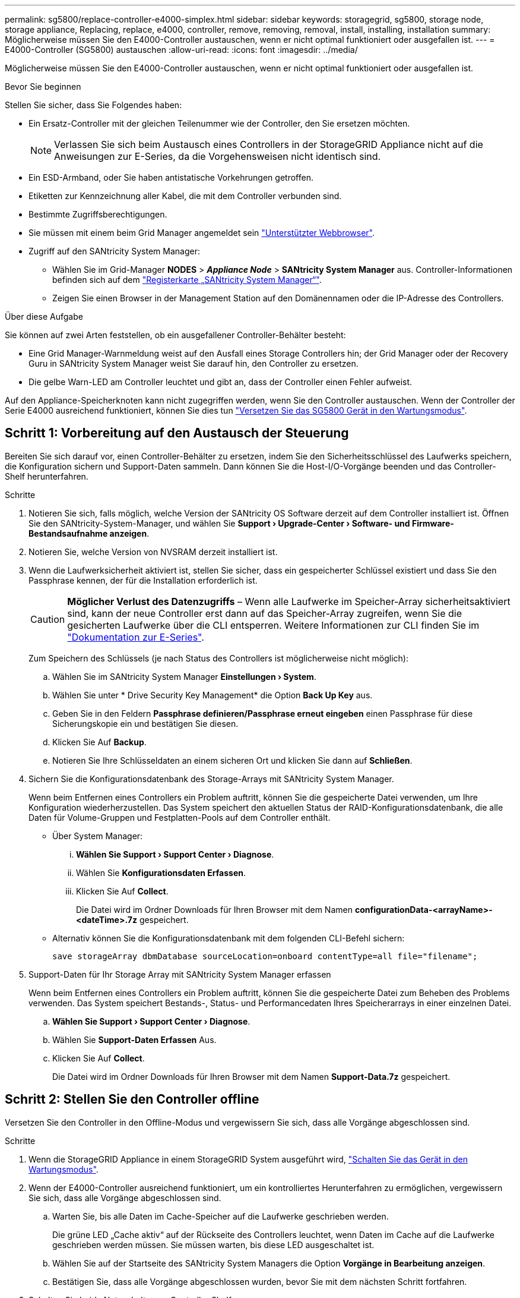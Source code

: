 ---
permalink: sg5800/replace-controller-e4000-simplex.html 
sidebar: sidebar 
keywords: storagegrid, sg5800, storage node, storage appliance, Replacing, replace, e4000, controller, remove, removing, removal, install, installing, installation 
summary: Möglicherweise müssen Sie den E4000-Controller austauschen, wenn er nicht optimal funktioniert oder ausgefallen ist. 
---
= E4000-Controller (SG5800) austauschen
:allow-uri-read: 
:icons: font
:imagesdir: ../media/


[role="lead"]
Möglicherweise müssen Sie den E4000-Controller austauschen, wenn er nicht optimal funktioniert oder ausgefallen ist.

.Bevor Sie beginnen
Stellen Sie sicher, dass Sie Folgendes haben:

* Ein Ersatz-Controller mit der gleichen Teilenummer wie der Controller, den Sie ersetzen möchten.
+

NOTE: Verlassen Sie sich beim Austausch eines Controllers in der StorageGRID Appliance nicht auf die Anweisungen zur E-Series, da die Vorgehensweisen nicht identisch sind.

* Ein ESD-Armband, oder Sie haben antistatische Vorkehrungen getroffen.
* Etiketten zur Kennzeichnung aller Kabel, die mit dem Controller verbunden sind.
* Bestimmte Zugriffsberechtigungen.
* Sie müssen mit einem beim Grid Manager angemeldet sein https://docs.netapp.com/us-en/storagegrid-118/admin/web-browser-requirements.html["Unterstützter Webbrowser"^].
* Zugriff auf den SANtricity System Manager:
+
** Wählen Sie im Grid-Manager *NODES* > *_Appliance Node_* > *SANtricity System Manager* aus. Controller-Informationen befinden sich auf dem https://docs.netapp.com/us-en/storagegrid-118/monitor/viewing-santricity-system-manager-tab.html["Registerkarte „SANtricity System Manager“"].
** Zeigen Sie einen Browser in der Management Station auf den Domänennamen oder die IP-Adresse des Controllers.




.Über diese Aufgabe
Sie können auf zwei Arten feststellen, ob ein ausgefallener Controller-Behälter besteht:

* Eine Grid Manager-Warnmeldung weist auf den Ausfall eines Storage Controllers hin; der Grid Manager oder der Recovery Guru in SANtricity System Manager weist Sie darauf hin, den Controller zu ersetzen.
* Die gelbe Warn-LED am Controller leuchtet und gibt an, dass der Controller einen Fehler aufweist.


Auf den Appliance-Speicherknoten kann nicht zugegriffen werden, wenn Sie den Controller austauschen. Wenn der Controller der Serie E4000 ausreichend funktioniert, können Sie dies tun link:../commonhardware/placing-appliance-into-maintenance-mode.html["Versetzen Sie das SG5800 Gerät in den Wartungsmodus"].



== Schritt 1: Vorbereitung auf den Austausch der Steuerung

Bereiten Sie sich darauf vor, einen Controller-Behälter zu ersetzen, indem Sie den Sicherheitsschlüssel des Laufwerks speichern, die Konfiguration sichern und Support-Daten sammeln. Dann können Sie die Host-I/O-Vorgänge beenden und das Controller-Shelf herunterfahren.

.Schritte
. Notieren Sie sich, falls möglich, welche Version der SANtricity OS Software derzeit auf dem Controller installiert ist. Öffnen Sie den SANtricity-System-Manager, und wählen Sie *Support › Upgrade-Center › Software- und Firmware-Bestandsaufnahme anzeigen*.
. Notieren Sie, welche Version von NVSRAM derzeit installiert ist.
. Wenn die Laufwerksicherheit aktiviert ist, stellen Sie sicher, dass ein gespeicherter Schlüssel existiert und dass Sie den Passphrase kennen, der für die Installation erforderlich ist.
+

CAUTION: *Möglicher Verlust des Datenzugriffs* – Wenn alle Laufwerke im Speicher-Array sicherheitsaktiviert sind, kann der neue Controller erst dann auf das Speicher-Array zugreifen, wenn Sie die gesicherten Laufwerke über die CLI entsperren. Weitere Informationen zur CLI finden Sie im https://docs.netapp.com/us-en/e-series-cli/index.html["Dokumentation zur E-Series"].

+
Zum Speichern des Schlüssels (je nach Status des Controllers ist möglicherweise nicht möglich):

+
.. Wählen Sie im SANtricity System Manager *Einstellungen › System*.
.. Wählen Sie unter * Drive Security Key Management* die Option *Back Up Key* aus.
.. Geben Sie in den Feldern *Passphrase definieren/Passphrase erneut eingeben* einen Passphrase für diese Sicherungskopie ein und bestätigen Sie diesen.
.. Klicken Sie Auf *Backup*.
.. Notieren Sie Ihre Schlüsseldaten an einem sicheren Ort und klicken Sie dann auf *Schließen*.


. Sichern Sie die Konfigurationsdatenbank des Storage-Arrays mit SANtricity System Manager.
+
Wenn beim Entfernen eines Controllers ein Problem auftritt, können Sie die gespeicherte Datei verwenden, um Ihre Konfiguration wiederherzustellen. Das System speichert den aktuellen Status der RAID-Konfigurationsdatenbank, die alle Daten für Volume-Gruppen und Festplatten-Pools auf dem Controller enthält.

+
** Über System Manager:
+
... *Wählen Sie Support › Support Center › Diagnose*.
... Wählen Sie *Konfigurationsdaten Erfassen*.
... Klicken Sie Auf *Collect*.
+
Die Datei wird im Ordner Downloads für Ihren Browser mit dem Namen *configurationData-<arrayName>-<dateTime>.7z* gespeichert.



** Alternativ können Sie die Konfigurationsdatenbank mit dem folgenden CLI-Befehl sichern:
+
`save storageArray dbmDatabase sourceLocation=onboard contentType=all file="filename";`



. Support-Daten für Ihr Storage Array mit SANtricity System Manager erfassen
+
Wenn beim Entfernen eines Controllers ein Problem auftritt, können Sie die gespeicherte Datei zum Beheben des Problems verwenden. Das System speichert Bestands-, Status- und Performancedaten Ihres Speicherarrays in einer einzelnen Datei.

+
.. *Wählen Sie Support › Support Center › Diagnose*.
.. Wählen Sie *Support-Daten Erfassen* Aus.
.. Klicken Sie Auf *Collect*.
+
Die Datei wird im Ordner Downloads für Ihren Browser mit dem Namen *Support-Data.7z* gespeichert.







== Schritt 2: Stellen Sie den Controller offline

Versetzen Sie den Controller in den Offline-Modus und vergewissern Sie sich, dass alle Vorgänge abgeschlossen sind.

.Schritte
. Wenn die StorageGRID Appliance in einem StorageGRID System ausgeführt wird, link:../commonhardware/placing-appliance-into-maintenance-mode.html["Schalten Sie das Gerät in den Wartungsmodus"].
. Wenn der E4000-Controller ausreichend funktioniert, um ein kontrolliertes Herunterfahren zu ermöglichen, vergewissern Sie sich, dass alle Vorgänge abgeschlossen sind.
+
.. Warten Sie, bis alle Daten im Cache-Speicher auf die Laufwerke geschrieben werden.
+
Die grüne LED „Cache aktiv“ auf der Rückseite des Controllers leuchtet, wenn Daten im Cache auf die Laufwerke geschrieben werden müssen. Sie müssen warten, bis diese LED ausgeschaltet ist.

.. Wählen Sie auf der Startseite des SANtricity System Managers die Option *Vorgänge in Bearbeitung anzeigen*.
.. Bestätigen Sie, dass alle Vorgänge abgeschlossen wurden, bevor Sie mit dem nächsten Schritt fortfahren.


. Schalten Sie beide Netzschalter am Controller Shelf aus.
. Warten Sie, bis alle LEDs am Controller-Shelf ausgeschaltet sind.




== Schritt 3: Entfernen Sie den E4000-Controllerbehälter

Entfernen Sie einen E4000-Controllerbehälter.

.Schritte
. Setzen Sie ein ESD-Armband an oder ergreifen Sie andere antistatische Vorsichtsmaßnahmen.
. Beschriften Sie jedes Kabel, das am Controller-Behälter befestigt ist.
. Trennen Sie alle Kabel vom Controller-Behälter.
+

CAUTION: Um eine verminderte Leistung zu vermeiden, dürfen die Kabel nicht verdreht, gefaltet, gequetscht oder treten.

. Drücken Sie die Verriegelung am Nockengriff, bis er sich löst, öffnen Sie den Nockengriff vollständig, um den Controller-Aktivkohlebehälter aus der Mittelplatine zu lösen, und ziehen Sie dann den Controller-Aktivkohlebehälter mit zwei Händen aus dem Gehäuse.
. Stellen Sie den Controller auf eine flache, statische Oberfläche, wobei die abnehmbare Abdeckung nach oben zeigt.
. Öffnen Sie die Abdeckung, indem Sie die blauen Tasten an den Seiten des Controller-Kanisters drücken, um die Abdeckung zu lösen, und drehen Sie dann die Abdeckung nach oben und von dem Controller-Kanister.




== Schritt 4: Bestimmen Sie die Teile, die an den Ersatz-Controller übergeben werden sollen

Möglicherweise sind Teile Ihres Ersatzcontrollers bereits vorinstalliert. Bestimmen Sie, welche Teile in den Behälter des Ersatzcontrollers übertragen werden müssen.

. Setzen Sie den Ersatzcontroller mit der abnehmbaren Abdeckung nach oben auf eine flache, antistatische Oberfläche.
. Öffnen Sie die Abdeckung, indem Sie die blauen Tasten an den Seiten des Controller-Kanisters drücken, um die Abdeckung zu lösen, und drehen Sie dann die Abdeckung nach oben und von dem Controller-Kanister.
. Stellen Sie fest, ob der Ersatzcontroller eine Batterie und/oder DIMMs enthält. Wenn dies der Fall ist, bringen Sie die Controllerabdeckung wieder an, und fahren Sie mit fort <<step8_replace_controller,Schritt 8: Controller austauschen>>. Ansonsten:
+
** Wenn der Ersatzcontroller keine Batterie oder kein DIMM enthält, fahren Sie mit fort <<step5_remove_battery,Schritt 5: Entfernen Sie die Batterie>>.
** Wenn der Ersatzcontroller eine Batterie, aber kein DIMM enthält, fahren Sie mit fort <<step6_remove_dimm,Schritt 6: Verschieben Sie die DIMMs>>.






== Schritt 5: Entfernen Sie die Batterie

Den Akku aus dem außer Betrieb genommenen Controller herausgenommen und in den Ersatzcontroller einsetzen.

.Schritte
. Entfernen Sie die Batterie aus dem Controller-Behälter:
+
.. Drücken Sie die blaue Taste an der Seite des Reglerbehälters.
.. Schieben Sie den Akku nach oben, bis er die Halteklammern freigibt, und heben Sie den Akku aus dem Controller-Behälter.
.. Ziehen Sie den Batteriestecker, indem Sie den Clip an der Vorderseite des Batteriesteckers zusammendrücken, um den Stecker aus der Steckdose zu lösen, und ziehen Sie dann das Batteriekabel aus der Steckdose.
+
image::../media/drw_E4000_replace_nvbattery_IEOPS-862.png[Entfernen Sie die NVMEM-Batterie.]

+
|===


 a| 
image::../media/legend_icon_01.png[Legendensymbol 01]
| Akkufreigabelasche 


 a| 
image::../media/legend_icon_02.png[Legende Symbol 02]
| Batterieanschluss 
|===


. Setzen Sie die Batterie in den Behälter des Ersatzcontrollers ein:
+
.. Richten Sie die Batterie an den Haltehalterungen an der Blechseitenwand aus, aber schließen Sie sie nicht an. Sie schließen es an, sobald die restlichen Komponenten in den Ersatzbehälter des Controllers verschoben wurden.


. Wenn der Ersatzcontroller über vorinstallierte DIMMs verfügt, fahren Sie mit fort <<step7_install_battery,Schritt 7: Setzen Sie die Batterie ein>>. Fahren Sie andernfalls mit dem nächsten Schritt fort.




== Schritt 6: Verschieben Sie die DIMMs

Entfernen Sie die DIMMs aus dem Aktivkohlebehälter des Controllers, und setzen Sie sie in den Ersatzbehälter des Controllers ein.

.Schritte
. Suchen Sie die DIMMs auf dem Controller-Aktivkohlebehälter.
+

NOTE: Notieren Sie sich die Position des DIMM-Moduls in den Sockeln, damit Sie das DIMM an der gleichen Stelle in den Ersatz-Controller-Behälter und in der richtigen Ausrichtung einsetzen können.
Entfernen Sie die DIMMs aus dem Aktivkohlebehälter:

+
.. Entfernen Sie das DIMM-Modul aus dem Steckplatz, indem Sie die beiden DIMM-Auswurfhalterungen auf beiden Seiten des DIMM langsam auseinander drücken.
+
Das DIMM dreht sich ein wenig nach oben.

.. Drehen Sie das DIMM-Modul so weit wie möglich, und schieben Sie es dann aus dem Sockel.
+

NOTE: Halten Sie das DIMM vorsichtig an den Rändern, um Druck auf die Komponenten auf der DIMM-Leiterplatte zu vermeiden.

+
image::../media/drw_E4000_replace_dimms_IEOPS-865.png[DIMMs entfernen.]

+
|===


 a| 
image::../media/legend_icon_01.png[Legendensymbol 01]
| DIMM-Auswerferlaschen 


 a| 
image::../media/legend_icon_02.png[Legende Symbol 02]
| DIMMS 
|===


. Vergewissern Sie sich, dass die Batterie nicht in den Behälter des Ersatzcontrollers eingesteckt ist.
. Installieren Sie die DIMMs in der Ersatzsteuerung an derselben Stelle, an der sie sich im außer Betrieb genommenen Controller befanden:
+
.. Drücken Sie vorsichtig, aber fest auf die Oberseite des DIMM, bis die Auswurfklammern über den Kerben an den Enden des DIMM einrasten.
+
Das DIMM passt eng in den Steckplatz, sollte aber leicht einpassen. Falls nicht, richten Sie das DIMM-Modul mit dem Steckplatz aus und setzen Sie es wieder ein.

+

NOTE: Prüfen Sie das DIMM visuell, um sicherzustellen, dass es gleichmäßig ausgerichtet und vollständig in den Steckplatz eingesetzt ist.



. Wiederholen Sie diese Schritte für das andere DIMM.
. Wenn der Ersatzcontroller über einen vorinstallierten Akku verfügt, mit fortfahren <<step8_replace_controller,Schritt 8: Controller austauschen>>. Fahren Sie andernfalls mit dem nächsten Schritt fort.




== Schritt 7: Setzen Sie die Batterie ein

Setzen Sie den Akku in den Behälter des Ersatzcontrollers ein.

.Schritte
. Stecken Sie den Batteriestecker wieder in die Buchse am Controller-Aktivkohlebehälter.
+
Vergewissern Sie sich, dass der Stecker in der Akkubuchse auf der Hauptplatine einrastet.

. Richten Sie die Batterie an den Haltehalterungen an der Blechseitenwand aus.
. Schieben Sie den Akku nach unten, bis die Akkuverriegelung einrastet und in die Öffnung an der Seitenwand einrastet.
. Setzen Sie die Abdeckung des Controller-Aktivkohlebehälters wieder ein, und verriegeln Sie sie.




== Schritt 8: Controller austauschen

Installieren Sie den Ersatz-Controller, und überprüfen Sie, ob der Node wieder mit dem Raster verbunden ist.

.Schritte
. Setzen Sie den Ersatzcontroller in das Gerät ein.
+
.. Drehen Sie den Controller um, so dass die abnehmbare Abdeckung nach unten zeigt.
.. Schieben Sie den Steuerknebel in die geöffnete Stellung, und schieben Sie ihn bis zum Gerät.
.. Bewegen Sie den Nockengriff nach links, um die Steuerung zu verriegeln.
.. Ersetzen Sie die Kabel.
.. Schalten Sie das Controller-Shelf ein.
.. Warten Sie, bis der E4000-Controller neu gestartet wird.
.. Legen Sie fest, wie Sie dem Ersatz-Controller eine IP-Adresse zuweisen.
+

NOTE: Die Schritte zum Zuweisen einer IP-Adresse zum Ersatz-Controller hängen davon ab, ob Sie den Verwaltungsport mit einem Netzwerk mit einem DHCP-Server verbunden haben und ob alle Laufwerke gesichert sind.

+
Wenn Management-Port 1 mit einem Netzwerk über einen DHCP-Server verbunden ist, erhält der neue Controller seine IP-Adresse vom DHCP-Server. Dieser Wert kann sich von der IP-Adresse des ursprünglichen Controllers unterscheiden.



. Wenn das Speicher-Array über sichere Laufwerke verfügt, importieren Sie den Sicherheitsschlüssel des Laufwerks. Andernfalls fahren Sie mit dem nächsten Schritt fort. Befolgen Sie die unten beschriebenen Verfahren für ein Speicher-Array mit allen sicheren Laufwerken oder einer Kombination von sicheren und unsicheren Laufwerken.
+

NOTE: _Unsichere Laufwerke_ sind nicht zugewiesene Laufwerke, globale Hot-Spare-Laufwerke oder Laufwerke, die Teil einer Volume-Gruppe oder eines Pools sind, der nicht durch die Drive Security-Funktion gesichert ist. Sichere Laufwerke sind zugewiesene Laufwerke, die über Drive Security Teil einer sicheren Volume-Gruppe oder eines Festplattenpools sind.

+
** *Nur gesicherte Laufwerke (keine unsicheren Laufwerke)*:
+
... Rufen Sie die Befehlszeilenschnittstelle (CLI) des Speicher-Arrays auf. Weitere Informationen zur CLI finden Sie im https://docs.netapp.com/us-en/e-series-cli/index.html["Dokumentation zur E-Series"].
... Laden Sie den entsprechenden Simplex-NVSRAM auf den Controller.
+
Beispiel: `download storageArray NVSRAM file=\"N4000-881834-SG4.dlp\" forceDownload=TRUE;`

... Vergewissern Sie sich nach dem Laden von simplex NVSRAM, dass der Controller *optimal* ist.
... Bei Verwendung eines externen Security Key Managements https://docs.netapp.com/us-en/e-series/upgrade-controllers/upgrade-unlock-drives-task.html#external-key-management["Einrichtung der externen Schlüsselverwaltung auf dem Controller"].
... Wenn Sie die interne Sicherheitsschlüsselverwaltung verwenden, geben Sie den folgenden Befehl ein, um den Sicherheitsschlüssel zu importieren:
+
[listing]
----
import storageArray securityKey file="C:/file.slk"
passPhrase="passPhrase";
----
+
Wo?

+
**** `C:/file.slk` Steht für den Speicherort und den Namen des Laufwerksicherheitsschlüssels
**** `passPhrase` Ist der Passphrase, der zum Entsperren der Datei benötigt wird Nachdem der Sicherheitsschlüssel importiert wurde, wird der Controller neu gestartet und der neue Controller nimmt die gespeicherten Einstellungen für das Speicher-Array an.


... Gehen Sie zum nächsten Schritt, um zu bestätigen, dass der neue Controller optimal ist.


** *Mischung aus sicheren und unsicheren Laufwerken*:
+
... Sammeln Sie das Support-Bundle, und öffnen Sie das Speicher-Array-Profil.
... Suchen und notieren Sie alle nicht sicheren Antriebe, die im Support Bundle zu finden sind.
... Schaltet das System aus.
... Entfernen Sie die unsicheren Laufwerke.
... Ersetzen Sie den Controller.
... Schalten Sie das System ein, und warten Sie, bis die sieben Segmente angezeigt werden, um die Nummer des Fachs anzuzeigen.
... Wählen Sie im SANtricity System Manager *Einstellungen › System*.
... Wählen Sie im Abschnitt Sicherheitsschlüsselverwaltung die Option *Schlüssel erstellen/ändern* aus, um einen neuen Sicherheitsschlüssel zu erstellen.
... Wählen Sie * Sichere Laufwerke entsperren* aus, um den gespeicherten Sicherheitsschlüssel zu importieren.
... Führen Sie die aus `set allDrives nativeState` CLI-Befehl.
... Der Controller wird automatisch neu gestartet.
... Warten Sie, bis der Controller gestartet wird, und warten Sie, bis die sieben-Segment-Anzeige die Nummer des Fachs oder eine blinkende L5 anzeigt.
... Schaltet das System aus.
... Installieren Sie die unsicheren Laufwerke neu.
... Setzt den Controller mithilfe von SANtricity System Manager zurück.
... Schalten Sie das System ein, und warten Sie, bis die sieben Segmente angezeigt werden, um die Nummer des Fachs anzuzeigen.
... Gehen Sie zum nächsten Schritt, um zu bestätigen, dass der neue Controller optimal ist.




. Wenn Sie das Gerät während dieses Vorgangs in den Wartungsmodus versetzt haben, schalten Sie es wieder in den normalen Betriebsmodus ein. Wählen Sie im Installationsprogramm der StorageGRID-Appliance die Option *Erweitert* > *Controller neu starten* aus, und wählen Sie dann *Neustart in StorageGRID* aus.
+
image::../media/reboot_controller_from_maintenance_mode.png[Booten Sie den Controller im Wartungsmodus neu]

. Überwachen Sie während des Neubootens den Status des Node, um zu bestimmen, wann er sich wieder im Raster angeschlossen hat.
+
Das Gerät wird neu gestartet und wieder in das Raster integriert. Dieser Vorgang kann bis zu 20 Minuten dauern.

. Vergewissern Sie sich, dass das Neubooten abgeschlossen ist und dass der Node wieder dem Raster beigetreten ist. Überprüfen Sie im Grid Manager, ob auf der Seite Knoten ein normaler Status angezeigt wird (grünes Häkchen-Symbol image:../media/icon_alert_green_checkmark.png["Grünes Häkchen"] Links neben dem Node-Namen) für den Appliance-Node. Dies bedeutet, dass keine Warnmeldungen aktiv sind und der Node mit dem Grid verbunden ist.
+
image::../media/nodes_menu.png[Das Raster des Appliance-Node wurde neu verbunden]

. Vergewissern Sie sich im SANtricity System Manager, dass der neue Controller optimal ist.
+
.. Wählen Sie *Hardware*.
.. Wählen Sie für das Controller-Shelf *Zurück von Regal anzeigen* aus.
.. Wählen Sie den ausgetauschten Controllerbehälter aus.
.. Wählen Sie *Anzeigeeinstellungen*.
.. Vergewissern Sie sich, dass der *Status* des Controllers optimal ist.
.. Wenn der Status nicht optimal ist, markieren Sie den Controller und wählen Sie *Online platzieren*.


. Support-Daten für Ihr Storage Array mit SANtricity System Manager erfassen
+
.. Wählen Sie *Support › Support Center › Diagnose*.
.. Wählen Sie *Support-Daten Erfassen* Aus.
.. Klicken Sie Auf *Collect*.
+
Die Datei wird im Ordner Downloads für Ihren Browser mit dem Namen *Support-Data.7z* gespeichert.





.Was kommt als Nächstes?
Nach dem Austausch des Teils senden Sie das fehlerhafte Teil an NetApp zurück, wie in den mit dem Kit gelieferten RMA-Anweisungen beschrieben. Siehe https://mysupport.netapp.com/site/info/rma["Teilerückgabe  Austausch"^] Seite für weitere Informationen.
